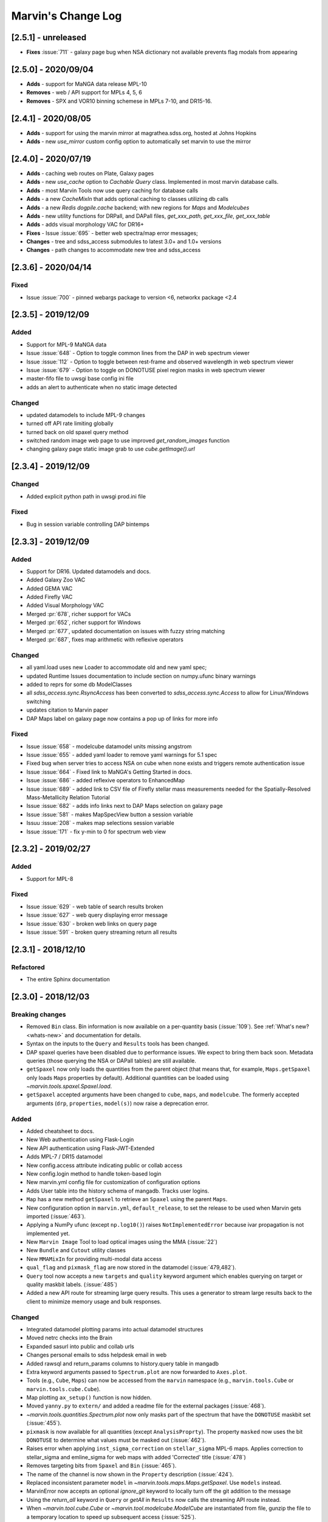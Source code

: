 Marvin's Change Log
===================

[2.5.1] - unreleased
--------------------
- **Fixes** :issue:`711` - galaxy page bug when NSA dictionary not available prevents flag modals from appearing

[2.5.0] - 2020/09/04
--------------------
- **Adds** - support for MaNGA data release MPL-10
- **Removes** - web / API support for MPLs 4, 5, 6
- **Removes** - SPX and VOR10 binning schemese in MPLs 7-10, and DR15-16.

[2.4.1] - 2020/08/05
--------------------
- **Adds** - support for using the marvin mirror at magrathea.sdss.org, hosted at Johns Hopkins
- **Adds** - new `use_mirror` custom config option to automatically set marvin to use the mirror

[2.4.0] - 2020/07/19
--------------------

- **Adds** - caching web routes on Plate, Galaxy pages
- **Adds** - new `use_cache` option to `Cachable Query` class.  Implemented in most marvin database calls.
- **Adds** - most Marvin Tools now use query caching for database calls
- **Adds** - a new `CacheMixIn` that adds optional caching to classes utilizing db calls
- **Adds** - a new `Redis` `dogpile.cache` backend; with new regions for `Maps` and `Modelcubes`
- **Adds** - new utility functions for DRPall, and DAPall files, `get_xxx_path`, `get_xxx_file`, `get_xxx_table`
- **Adds** - adds visual morphology VAC for DR16+
- **Fixes** - Issue :issue:`695` - better web spectra/map error messages;
- **Changes** - tree and sdss_access submodules to latest 3.0+ and 1.0+ versions
- **Changes** - path changes to accommodate new tree and sdss_access

[2.3.6] - 2020/04/14
--------------------

Fixed
^^^^^
- Issue :issue:`700` - pinned webargs package to version <6, networkx package <2.4

[2.3.5] - 2019/12/09
--------------------

Added
^^^^^
- Support for MPL-9 MaNGA data
- Issue :issue:`648` - Option to toggle common lines from the DAP in web spectrum viewer
- Issue :issue:`112` - Option to toggle between rest-frame and observed wavelength in web spectrum viewer
- Issue :issue:`679` - Option to toggle on DONOTUSE pixel region masks in web spectrum viewer
- master-fifo file to uwsgi base config ini file
- adds an alert to authenticate when no static image detected

Changed
^^^^^^^
- updated datamodels to include MPL-9 changes
- turned off API rate limiting globally
- turned back on old spaxel query method
- switched random image web page to use improved `get_random_images` function
- changing galaxy page static image grab to use `cube.getImage().url`


[2.3.4] - 2019/12/09
--------------------

Changed
^^^^^^^
- Added explicit python path in uwsgi prod.ini file

Fixed
^^^^^
- Bug in session variable controlling DAP bintemps

[2.3.3] - 2019/12/09
--------------------

Added
^^^^^
- Support for DR16.  Updated datamodels and docs.
- Added Galaxy Zoo VAC
- Added GEMA VAC
- Added Firefly VAC
- Added Visual Morphology VAC
- Merged :pr:`678`, richer support for VACs
- Merged :pr:`652`, richer support for Windows
- Merged :pr:`677`, updated documentation on issues with fuzzy string matching
- Merged :pr:`687`, fixes map arithmetic with reflexive operators

Changed
^^^^^^^
- all yaml.load uses new Loader to accommodate old and new yaml spec;
- updated Runtime Issues documentation to include section on numpy.ufunc binary warnings
- added to reprs for some db ModelClasses
- all `sdss_access.sync.RsyncAccess` has been converted to `sdss_access.sync.Access` to allow for Linux/Windows switching
- updates citation to Marvin paper
- DAP Maps label on galaxy page now contains a pop up of links for more info

Fixed
^^^^^
- Issue :issue:`658` - modelcube datamodel units missing angstrom
- Issue :issue:`655` - added yaml loader to remove yaml warnings for 5.1 spec
- Fixed bug when server tries to access NSA on cube when none exists and triggers remote authentication issue
- Issue :issue:`664` - Fixed link to MaNGA's Getting Started in docs.
- Issue :issue:`686` - added reflexive operators to EnhancedMap
- Issue :issue:`689` - added link to CSV file of Firefly stellar mass measurements needed for the Spatially-Resolved Mass-Metallicity Relation Tutorial
- Issue :issue:`682` - adds info links next to DAP Maps selection on galaxy page
- Issue :issue:`581` - makes MapSpecView button a session variable
- Issuu :issue:`208` - makes map selections session variable
- Issue :issue:`171` - fix y-min to 0 for spectrum web view

[2.3.2] - 2019/02/27
--------------------

Added
^^^^^
- Support for MPL-8

Fixed
^^^^^
- Issue :issue:`629` - web table of search results broken
- Issue :issue:`627` - web query displaying error message
- Issue :issue:`630` - broken web links on query page
- Issue :issue:`591` - broken query streaming return all results

[2.3.1] - 2018/12/10
--------------------

Refactored
^^^^^^^^^^
- The entire Sphinx documentation


[2.3.0] - 2018/12/03
--------------------

Breaking changes
^^^^^^^^^^^^^^^^
- Removed ``Bin`` class. Bin information is now available on a per-quantity basis (:issue:`109`). See :ref:`What's new? <whats-new>` and documentation for details.
- Syntax on the inputs to the ``Query`` and ``Results`` tools has been changed.
- DAP spaxel queries have been disabled due to performance issues. We expect to bring them back soon. Metadata queries (those querying the NSA or DAPall tables) are still available.
- ``getSpaxel`` now only loads the quantities from the parent object (that means that, for example, ``Maps.getSpaxel`` only loads ``Maps`` properties by default). Additional quantities can be loaded using `~marvin.tools.spaxel.Spaxel.load`.
- ``getSpaxel`` accepted arguments have been changed to ``cube``, ``maps``, and ``modelcube``. The formerly accepted arguments (``drp``, ``properties``, ``model(s)``) now raise a deprecation error.

Added
^^^^^
- Added cheatsheet to docs.
- New Web authentication using Flask-Login
- New API authentication using Flask-JWT-Extended
- Adds MPL-7 / DR15 datamodel
- New config.access attribute indicating public or collab access
- New config.login method to handle token-based login
- New marvin.yml config file for customization of configuration options
- Adds User table into the history schema of mangadb.  Tracks user logins.
- ``Map`` has a new method ``getSpaxel`` to retrieve an ``Spaxel`` using the parent ``Maps``.
- New configuration option in ``marvin.yml``, ``default_release``, to set the release to be used when Marvin gets imported (:issue:`463`).
- Applying a NumPy ufunc (except ``np.log10()``) raises ``NotImplementedError`` because ivar propagation is not implemented yet.
- New ``Marvin Image`` Tool to load optical images using the MMA (:issue:`22`)
- New ``Bundle`` and ``Cutout`` utility classes
- New ``MMAMixIn`` for providing multi-modal data access
- ``qual_flag`` and ``pixmask_flag`` are now stored in the datamodel (:issue:`479,482`).
- ``Query`` tool now accepts a new ``targets`` and ``quality`` keyword argument which enables querying on target or quality maskbit labels. (:issue:`485`)
- Added a new API route for streaming large query results.  This uses a generator to stream large results back to the client to minimize memory usage and bulk responses.

Changed
^^^^^^^
- Integrated datamodel plotting params into actual datamodel structures
- Moved netrc checks into the Brain
- Expanded sasurl into public and collab urls
- Changes personal emails to sdss helpdesk email in web
- Added rawsql and return_params columns to history.query table in mangadb
- Extra keyword arguments passed to ``Spectrum.plot`` are now forwarded to ``Axes.plot``.
- Tools (e.g., ``Cube``, ``Maps``) can now be accessed from the ``marvin`` namespace (e.g., ``marvin.tools.Cube`` or ``marvin.tools.cube.Cube``).
- Map plotting ``ax_setup()`` function is now hidden.
- Moved ``yanny.py`` to ``extern/`` and added a readme file for the external packages (:issue:`468`).
- `~marvin.tools.quantities.Spectrum.plot` now only masks part of the spectrum that have the ``DONOTUSE`` maskbit set (:issue:`455`).
- ``pixmask`` is now available for all quantities (except ``AnalysisProprty``). The property ``masked`` now uses the bit ``DONOTUSE`` to determine what values must be masked out (:issue:`462`).
- Raises error when applying ``inst_sigma_correction`` on ``stellar_sigma`` MPL-6 maps.  Applies correction to stellar_sigma and emline_sigma for web maps with added 'Corrected' title (:issue:`478`)
- Removes targeting bits from ``Spaxel`` and ``Bin`` (:issue:`465`).
- The name of the channel is now shown in the ``Property`` description (:issue:`424`).
- Replaced inconsistent parameter ``model`` in `~marvin.tools.maps.Maps.getSpaxel`. Use ``models`` instead.
- MarvinError now accepts an optional `ignore_git` keyword to locally turn off the git addition to the message
- Using the `return_all` keyword in ``Query`` or `getAll` in ``Results`` now calls the streaming API route instead.
- When `~marvin.tool.cube.Cube` or `~marvin.tool.modelcube.ModelCube` are instantiated from file, gunzip the file to a temporary location to speed up subsequent access (:issue:`525`).
- Convert MMA warnings to debug messages (:issues:`580`).

Fixed
^^^^^
- Issue :issue:`421` - query returning spaxel props returns wrong total count
- Bugfix - Python 3 xrange syntax bug in buildImageDict
- ``Bin._create_spaxels`` instantiating spaxels with the wrong ``(i,j)`` values for the bin. The ``(i, j)`` values from the ``binid`` map were being swapped twice before sending them to ``SpaxelBase`` (:issue:`457`).
- A bug in the calculation of the deredden inverse variance in a `~marvin.tools.quantities.datacube.DataCube`.
- Issue with setting drpall path on initial import/set of release before tree has been planted
- Issue :issue:`456` - spectrum web display shows incorrect RA, Dec
- Issue :issue:`422` - ensuring config auto checks access to netrc
- Issue :issue:`423` - adding marvin.yml documentation
- Issue :issue:`431` - adding login documentation
- Issue :issue:`151` - adding web spectrum tooltips
- Issue :issue:`548` - failed to retrieve ModelCube extension in remote mode
- Fixed typo by in method name ``Spectrum.derredden -> Spectrum.deredden``.
- Fixed `#305 <https://github.com/sdss/marvin/issues/305>`_ - adding ivar propogation for np.log10(Map)
- A bug when explicitly returning default parameters in a query (:issue:`484`)
- Fixed `#510 <https://github.com/sdss/marvin/issues/510>`_ - fixes incorrect conversion to sky coordinates in map plotting.
- Fixed `#563 <https://github.com/sdss/marvin/issues/563>`_ - fail retrieving Query datamodels in Python 3.6+.
- Fixes bug with sasurl not properly being set to api.sdss.org on initial import
- Incorrect setting of the default bintype to download from web (:issue:`531`).
- Fixed :issue:`536`, :issue:`537`, :issue:`538`.  Added modelcube to downloadList.
- Incorrect mismatch warning between MPL-7 and DR15 (:issue:`495`).
- Incorrect handling of maskbits when the mask does not contain any of the bits in the list (:issue:`507`).
- Fixed :issue:`534` - flipped axes in NSA scatterplot when plotting absmag colors
- Fixed :issue:`559` - bug in check_marvin when marvindb is None
- Fixed :issue:`579` - bug in MMA with marvindb preventing files from opening
- Fixed :issue:`543`, :issue:`552`, :issue:`553` - bugs with various Query handlings
- Fixed :issue:`575` - cannot access maps due to bug in login and authentication in Interaction class
- Fixed :issue:`539` - print downloadList target directory
- Fixed :issue:`566` - made error message for web query with non-unique parameters name more specific

Refactored
^^^^^^^^^^
- Moved `marvin.core.core` to `marvin.tools.core` and split the mixins into `marvin.tools.mixins`.
- Reimplemented `~marvin.tools.mixins.aperture.GetApertureMixIn.getAperture` as a mixin using photutils apertures (:issue:`3,315`).
- Reimplemented `~marvin.tools.rss.RSS` as a list of `~marvin.tools.rss.RSSFiber` objects (:issue:`27,504`).
- Moved pieces of MarvinToolsClass into `marvin.tools.mixins`.
- Reimplemented `~marvin.tools.query.Query` to remove local query dependencies from remote mode usage.


[2.2.5] - 2018/04/26
--------------------

Changed
^^^^^^^
- Galaxy Web page spaxel loading to be robust when no modelspaxels are present in the database.


[2.2.4] - 2018/04/04
--------------------

Fixed
^^^^^
- Issue `#400 <https://github.com/sdss/marvin/issues/400>`_: SII in BPT diagram should use sum of 6717 and 6732.


[2.2.3] - 2018/03/20
--------------------

Added
^^^^^

- Added tests for `emline_gflux_ha_6564` and fixed values in galaxy_test_data.

Fixed
^^^^^

- Issue `#182 <https://github.com/sdss/marvin/issues/182>`_
- Issue `#202 <https://github.com/sdss/marvin/issues/202>`_
- Issue `#319 <https://github.com/sdss/marvin/issues/319>`_
- Issue `#322 <https://github.com/sdss/marvin/issues/322>`_
- Issue `#334 <https://github.com/sdss/marvin/issues/334>`_
- Issue `#339 <https://github.com/sdss/marvin/issues/339>`_
- Issue `#341 <https://github.com/sdss/marvin/issues/341>`_
- Issue `#342 <https://github.com/sdss/marvin/issues/342>`_
- Issue `#348 <https://github.com/sdss/marvin/issues/348>`_
- Issue `#352 <https://github.com/sdss/marvin/issues/352>`_
- Issue `#354 <https://github.com/sdss/marvin/issues/354>`_
- Issue `#355 <https://github.com/sdss/marvin/issues/355>`_
- Issue `#362 <https://github.com/sdss/marvin/issues/362>`_
- Issue `#366 <https://github.com/sdss/marvin/issues/366>`_
- Issue `#367 <https://github.com/sdss/marvin/issues/367>`_
- Issue `#368 <https://github.com/sdss/marvin/issues/368>`_
- Issue `#369 <https://github.com/sdss/marvin/issues/369>`_
- Issue `#372 <https://github.com/sdss/marvin/issues/372>`_
- Issue `#375 <https://github.com/sdss/marvin/issues/375>`_
- Issue `#378 <https://github.com/sdss/marvin/issues/378>`_
- Issue `#379 <https://github.com/sdss/marvin/issues/379>`_
- Issue `#383 <https://github.com/sdss/marvin/issues/383>`_
- Issue `#385 <https://github.com/sdss/marvin/issues/385>`_
- Issue `#386 <https://github.com/sdss/marvin/issues/386>`_
- Issue `#374 <https://github.com/sdss/marvin/issues/374>`_: Cube units do not persist under axis reordering.
- Fixed some problems with test_spaxel tests.
- Issue `#382 <https://github.com/sdss/marvin/issues/382>`_: Is fuzzywuzzy too fuzzy?
- Fixed an issue with Astropy 3 in `get_nsa_data()`.
- Fixed some issues with query results tests
- Issue `#391 <https://github.com/sdss/marvin/issues/391>`_
- Issue `#387 <https://github.com/sdss/marvin/issues/387>`_
- Issue `#384 <https://github.com/sdss/marvin/issues/384>`_
- Issue `#380 <https://github.com/sdss/marvin/issues/380>`_
- Issue `#376 <https://github.com/sdss/marvin/issues/376>`_
- Issue `#373 <https://github.com/sdss/marvin/issues/373>`_
- Issue `#371 <https://github.com/sdss/marvin/issues/371>`_
- Issue `#370 <https://github.com/sdss/marvin/issues/370>`_
- Issue `#363 <https://github.com/sdss/marvin/issues/363>`_
- Issue `#361 <https://github.com/sdss/marvin/issues/361>`_
- Issue `#360 <https://github.com/sdss/marvin/issues/360>`_
- Issue `#359 <https://github.com/sdss/marvin/issues/359>`_
- Issue `#358 <https://github.com/sdss/marvin/issues/358>`_
- Issue `#357 <https://github.com/sdss/marvin/issues/357>`_
- Issue `#353 <https://github.com/sdss/marvin/issues/353>`_
- Issue `#351 <https://github.com/sdss/marvin/issues/351>`_
- Issue `#349 <https://github.com/sdss/marvin/issues/349>`_
- Issue `#346 <https://github.com/sdss/marvin/issues/346>`_
- Issue `#345 <https://github.com/sdss/marvin/issues/345>`_
- Issue `#344 <https://github.com/sdss/marvin/issues/344>`_
- Issue `#343 <https://github.com/sdss/marvin/issues/343>`_
- Issue `#340 <https://github.com/sdss/marvin/issues/340>`_
- Issue `#337 <https://github.com/sdss/marvin/issues/337>`_
- Issue `#336 <https://github.com/sdss/marvin/issues/336>`_
- Issue `#335 <https://github.com/sdss/marvin/issues/335>`_
- Issue `#333 <https://github.com/sdss/marvin/issues/333>`_
- Issue `#331 <https://github.com/sdss/marvin/issues/331>`_
- Issue `#330 <https://github.com/sdss/marvin/issues/330>`_
- Issue `#329 <https://github.com/sdss/marvin/issues/329>`_
- Issue `#328 <https://github.com/sdss/marvin/issues/328>`_
- Issue `#327 <https://github.com/sdss/marvin/issues/327>`_
- Issue `#326 <https://github.com/sdss/marvin/issues/326>`_
- Issue `#325 <https://github.com/sdss/marvin/issues/325>`_
- Issue `#324 <https://github.com/sdss/marvin/issues/324>`_
- Issue `#320 <https://github.com/sdss/marvin/issues/320>`_
- Issue `#307 <https://github.com/sdss/marvin/issues/307>`_
- Issue `#395 <https://github.com/sdss/marvin/issues/395>`_
- Issue `#390 <https://github.com/sdss/marvin/issues/390>`_


Removed
^^^^^^^

- The banner that showed up in Safari has been removed since most versions should now work properly.


[2.2.2] - 2018/02/25
--------------------

Fixed
^^^^^

- MPL-6 issue with all H-alpha extensions mapped to NII instead.  Indexing issue in MPL-6 datamodel.
- MPL-6 issue with elliptical coordinate extensions;  missing R/Reff channel in MPL-6 datamodel.
- Issue `#324 <https://github.com/sdss/marvin/issues/324>`_
- Issue `#325 <https://github.com/sdss/marvin/issues/325>`_
- Issue `#326 <https://github.com/sdss/marvin/issues/326>`_
- Issue `#327 <https://github.com/sdss/marvin/issues/327>`_
- Issue `#330 <https://github.com/sdss/marvin/issues/330>`_
- Issue `#333 <https://github.com/sdss/marvin/issues/333>`_
- Issue `#335 <https://github.com/sdss/marvin/issues/335>`_
- Issue `#336 <https://github.com/sdss/marvin/issues/336>`_
- Issue `#343 <https://github.com/sdss/marvin/issues/343>`_
- Issue `#351 <https://github.com/sdss/marvin/issues/351>`_
- Issue `#353 <https://github.com/sdss/marvin/issues/353>`_
- Issue `#357 <https://github.com/sdss/marvin/issues/357>`_
- Issue `#358 <https://github.com/sdss/marvin/issues/358>`_
- Issue `#360 <https://github.com/sdss/marvin/issues/360>`_
- Issue `#363 <https://github.com/sdss/marvin/issues/363>`_
- Issue `#373 <https://github.com/sdss/marvin/issues/373>`_


[2.2.1] - 2018/01/12
--------------------

Fixed
^^^^^

- bugfix in MPL-6 datamodel for gew OII lines

[2.2.0] - 2018/01/12
--------------------

Added
^^^^^

-  Added ``Maskbit`` class for easy conversion between mask values, bits, and
   labels.
-  Better BPT documentation, in particular in the ``Modifying the plot``
   section.
-  A hack function ``marvin.utils.plot.utils.bind_to_figure()`` that
   replicate the contents of a matplotlib axes in another figure.
-  New scatter and histogram plotting utility functions
-  Integrated scatter and histogram plotting into query Results
-  New methods for easier query Results handling
-  New Pythonic DRP, DAP, and Query DataModels
-  Access to DAPall data

Changed
^^^^^^^

-  Issue `#190 <https://github.com/sdss/marvin/issues/190>`_: ``Maps.get_bpt()`` and
   ``marvin.utils.dap.bpt.bpt_kewley06()`` now also return a list of
   axes. Each axes contains a method pointing to the
   ``marvin.utils.plot.utils.bind_to_figure()`` function, for easily
   transfer the axes to a new figure.
-  All Cubes, Maps, and Modelcubes use Astropy Quantities
-  Refactored to the Bin class
-  Bin and Spaxel are now subclassed from SpaxelBase

Fixed
^^^^^

- Issue `#24 <https://github.com/sdss/marvin/issues/24>`_
- Issue `#99 <https://github.com/sdss/marvin/issues/99>`_
- Issue `#110 <https://github.com/sdss/marvin/issues/110>`_
- Issue `#111 <https://github.com/sdss/marvin/issues/111>`_
- Issue `#131 <https://github.com/sdss/marvin/issues/131>`_
- Issue `#133 <https://github.com/sdss/marvin/issues/133>`_
- Issue `#173 <https://github.com/sdss/marvin/issues/173>`_
- Issue `#178 <https://github.com/sdss/marvin/issues/178>`_
- Issue `#180 <https://github.com/sdss/marvin/issues/180>`_
- Issue `#190 <https://github.com/sdss/marvin/issues/190>`_
- Issue `#191 <https://github.com/sdss/marvin/issues/191>`_
- Issue `#233 <https://github.com/sdss/marvin/issues/233>`_
- Issue `#235 <https://github.com/sdss/marvin/issues/235>`_
- Issue `#246 <https://github.com/sdss/marvin/issues/246>`_
- Issue `#248 <https://github.com/sdss/marvin/issues/248>`_
- Issue `#261 <https://github.com/sdss/marvin/issues/261>`_
- Issue `#263 <https://github.com/sdss/marvin/issues/263>`_
- Issue `#269 <https://github.com/sdss/marvin/issues/269>`_
- Issue `#279 <https://github.com/sdss/marvin/issues/279>`_
- Issue `#281 <https://github.com/sdss/marvin/issues/281>`_
- Issue `#286 <https://github.com/sdss/marvin/issues/286>`_
- Issue `#287 <https://github.com/sdss/marvin/issues/287>`_
- Issue `#290 <https://github.com/sdss/marvin/issues/290>`_
- Issue `#291 <https://github.com/sdss/marvin/issues/291>`_
- Issue `#294 <https://github.com/sdss/marvin/issues/294>`_
- Issue `#295 <https://github.com/sdss/marvin/issues/295>`_
- Issue `#296 <https://github.com/sdss/marvin/issues/296>`_
- Issue `#297 <https://github.com/sdss/marvin/issues/297>`_
- Issue `#299 <https://github.com/sdss/marvin/issues/299>`_
- Issue `#301 <https://github.com/sdss/marvin/issues/301>`_
- Issue `#302 <https://github.com/sdss/marvin/issues/302>`_
- Issue `#303 <https://github.com/sdss/marvin/issues/303>`_
- Issue `#304 <https://github.com/sdss/marvin/issues/304>`_
- Issue `#308 <https://github.com/sdss/marvin/issues/308>`_
- Issue `#311 <https://github.com/sdss/marvin/issues/311>`_
- Issue `#312 <https://github.com/sdss/marvin/issues/312>`_


[2.1.4] - 2017/08/02
--------------------

Added
^^^^^

-  Added new query_params object, for easier navigation of available
   query parameters. Added new tests.
-  Added a new guided query builder using Jquery Query Builder to the
   Search page
-  Added a View Galaxies link on the web results to view postage stamps
   of the galaxies in the results
-  Added Route Rate Limiting. Adopts a limit of 200/min for all api
   routes and 60/minute for query api calls and web searches

Changed
^^^^^^^

-  Changed call signature for
   :meth:``marvin.utils.plot.map.no_coverage_mask`` (removed ``value``
   arg because unused, added ``None`` as default value ``ivar``
   (``None``), and re-ordered args and kwargs).
-  Changed call signature for
   :meth:``marvin.utils.plot.map.bad_data_mask`` (removed ``value`` arg
   because unused).
-  Changed the Marvin web search page to use the new query_params and
   parameter grouping. Removed the autocomplete input box.
-  Updated the documentation on query and query_params.
-  Modified Guided Search operator options to remove options that could
   not be parsed by SQLA boolean_search
-  Refactored the web settings, route registration, extensions to enable
   extensibility
-  Issue `#282 <https://github.com/sdss/marvin/issues/282>`_: Improvements to "Go to CAS" link. Changed to Go To
   SkyServer and updated link to public up-to-date link

Fixed
^^^^^

-  Issue `#102 <https://github.com/sdss/marvin/issues/102>`_: problem with urllib package when attempting to retrieve
   the Marvin URLMap
-  Issue `#93 <https://github.com/sdss/marvin/issues/93>`_: safari browser does not play well with marvin
-  Issue `#155 <https://github.com/sdss/marvin/issues/155>`_: Contrails in Web Map
-  Issue `#174 <https://github.com/sdss/marvin/issues/174>`_: sdss_access may not be completely python 3 compatible
-  Issue `#196 <https://github.com/sdss/marvin/issues/196>`_: Bin not loading from local sas
-  Issue `#207 <https://github.com/sdss/marvin/issues/207>`_: Get Maps in MapSpecView of Galaxy page sometimes fails to
   return selected maps
-  Issue `#210 <https://github.com/sdss/marvin/issues/210>`_: pip upgrade may not install new things as fresh install
-  Issue `#209 <https://github.com/sdss/marvin/issues/209>`_: marvin version from pip install is incorrect
-  Issue `#268 <https://github.com/sdss/marvin/issues/268>`_: Cube flux from file error
-  Issue `#85 <https://github.com/sdss/marvin/issues/85>`_: Python does not start in Python 3
-  Issue `#273 <https://github.com/sdss/marvin/issues/273>`_: ha.value bug
-  Issue `#277 <https://github.com/sdss/marvin/issues/277>`_: Ticks for log normalized colorbar
-  Issue `#275 <https://github.com/sdss/marvin/issues/275>`_: logger crashes on warning when other loggers try to log
-  Issue `#258 <https://github.com/sdss/marvin/issues/258>`_: 422 Invalid Parameters
-  Issue `#271 <https://github.com/sdss/marvin/issues/271>`_: Problem in dowloading image.
-  Issue `#97 <https://github.com/sdss/marvin/issues/97>`_: sqlalchemy-boolean-search not found when installed from
   pip source
-  Issue `#227 <https://github.com/sdss/marvin/issues/227>`_: Marvin installation in python 3.6 (update setuptools to
   36)
-  Issue `#262 <https://github.com/sdss/marvin/issues/262>`_: problem with marvin update
-  Issue `#270 <https://github.com/sdss/marvin/issues/270>`_: BPT array sizing not compatible
-  Issue `#88 <https://github.com/sdss/marvin/issues/88>`_: Deployment at Utah requires automatisation
-  Issue `#234 <https://github.com/sdss/marvin/issues/234>`_: Add (and use) functions to the datamodel to determine
   plotting parameters
-  Issue `#278 <https://github.com/sdss/marvin/issues/278>`_: marvin_test_if decorator breaks in python 2.7
-  Issue `#274 <https://github.com/sdss/marvin/issues/274>`_: cube slicing to get a spaxel fails with maps error
-  Issue `#39 <https://github.com/sdss/marvin/issues/39>`_: implement more complete testing framework
-  Issue `#242 <https://github.com/sdss/marvin/issues/242>`_: Result object representation error with 0 query results
-  Issue `#159 <https://github.com/sdss/marvin/issues/159>`_: Marvin issues multiple warnings in PY3
-  Issue `#149 <https://github.com/sdss/marvin/issues/149>`_: Improve integrated flux maps display in web


[2.1.3] - 2017/05/18
--------------------

Added
^^^^^

-  Issue `#204 <https://github.com/sdss/marvin/issues/204>`_: added elpetro_absmag colours to mangaSampleDB models.
-  Issue `#253 <https://github.com/sdss/marvin/issues/253>`_: Plotting tutorial.
-  Issue `#223 <https://github.com/sdss/marvin/issues/223>`_: Easy multi-panel map plotting (with correctly placed
   colorbars).
-  Issue #232 and Issue `#251 <https://github.com/sdss/marvin/issues/251>`_: Uses matplotlib style sheets context
   managers for plotting (map, spectrum, and BPT) and restores previous
   defaults before methods finish.
-  Issue `#189 <https://github.com/sdss/marvin/issues/189>`_: Map plotting accepts user-defined value, ivar, and/or
   mask (including BPT masks).
-  Issue `#252 <https://github.com/sdss/marvin/issues/252>`_: Quantile clipping for properties other than velocity,
   sigma, or flux in web.
-  Added ``utils.plot.map`` doc page.
-  Added ``tools.map`` doc page.

Changed
^^^^^^^

-  Issue `#243 <https://github.com/sdss/marvin/issues/243>`_: inverted ``__getitem__`` behaviour for
   Cube/Maps/ModelCube and fixed tests.
-  Modified Flask Profiler File to always point to
   $MARVIN_DIR/flask_profiler.sql
-  Issue `#241 <https://github.com/sdss/marvin/issues/241>`_: Moved map plotting methods from tools/map to
   utils/plot/map
-  Issue #229 and Issue `#231 <https://github.com/sdss/marvin/issues/231>`_: Switch to new gray/hatching scheme (in
   tools and web):

   -  gray: spaxels with NOCOV.
   -  hatched: spaxels with bad data (UNRELIABLE and DONOTUSE) or S/N
      below some minimum value.
   -  colored: good data.

-  Issue `#238 <https://github.com/sdss/marvin/issues/238>`_: Move plot defaults to datamodel (i.e., bitmasks,
   colormaps, percentile clips, symmetric, minimum SNR).
-  Issue `#206 <https://github.com/sdss/marvin/issues/206>`_: SNR minimum to None (effectively 0) for velocity maps so
   that they aren't hatched near the zero velocity contour.
-  Simplified default colormap name to "linearlab."
-  Decreased map plot title font size in web so that it does not run
   onto second line and overlap plot.

Fixed
^^^^^

-  Interactive prompt for username in sdss_access now works for Python
   3.
-  Fixed `#195 <https://github.com/sdss/marvin/issues/195>`_: The data file for the default colormap for ``Map.plot()``
   ("linear_Lab") is now included in pip version of Marvin and does not
   throw invalid ``FileNotFoundError`` if the data file is missing.
-  Fixed `#143 <https://github.com/sdss/marvin/issues/143>`_: prevents access mode to go in to remote if filename is
   present.
-  Fixed `#213 <https://github.com/sdss/marvin/issues/213>`_: shortcuts are now only applied on full words, to avoid
   blind replacements.
-  Fixed `#206 <https://github.com/sdss/marvin/issues/206>`_: no longer masks spaxels close to zero velocity contour in
   web and tools map plots
-  Fixed `#229 <https://github.com/sdss/marvin/issues/229>`_: corrects web bitmask parsing for map plots
-  Fixed `#231 <https://github.com/sdss/marvin/issues/231>`_: hatch regions within IFU but without data in map plots
-  Fixed `#255 <https://github.com/sdss/marvin/issues/255>`_: Lean tutorial code cells did not work with the ipython
   directive, so they now use the python directive.
-  Highcharts draggable legend cdn.

Removed
^^^^^^^

-  Issue #232 and Issue `#251 <https://github.com/sdss/marvin/issues/251>`_: Automatic setting of matplotlib style
   sheets via seaborn import or ``plt.style.use()``.


[2.1.2] - 2017/03/17
--------------------

Added
^^^^^

-  API and Web argument validation using webargs and marshmallow. If
   parameters invalid, returns 422 status.

Changed
^^^^^^^

-  Per Issue `#186 <https://github.com/sdss/marvin/issues/186>`_: Switched to using the elpetro version of stellar
   mass, absolute magnitude i-band, and i-band mass-to-light ratio for
   NSA web display, from sersic values. (elpetro_logmass,
   elpetro_absmag_i, elpetro_mtol_i)
-  Issue `#188 <https://github.com/sdss/marvin/issues/188>`_: deprecated snr in favour of snr_min for get_bpt. snr can
   still be used.
-  Issue `#187 <https://github.com/sdss/marvin/issues/187>`_: Renamed NSA Display tab in web to Galaxy Properties.
   Added a link to the NASA-Sloan Atlas catalogue to the table title.
-  Moved our documentation to readthedocs for version control. Updated
   all Marvin web documenation links to point to readthedocs.

Fixed
^^^^^

-  A bug in the calculation of the composite mask for BPT.
-  Issue `#179 <https://github.com/sdss/marvin/issues/179>`_: Fixed a python 2/3 exception error compatibility with the
   2.1 release.


[2.1.1] - 2017/02/18
--------------------

Added
^^^^^

-  Added query runtime output in search page html. And a warning if
   query is larger than 20 seconds.

Changed
^^^^^^^

-  Removed the python 3 raise Exception in the check_marvin bin
-  Reverted the api/query return output from jsonify back to json.dumps

   -  This is an issue with python 2.7.3 namedtuple vs 2.7.11+

Fixed
^^^^^

-  Issue `#181 <https://github.com/sdss/marvin/issues/181>`_: web display of maps were inverted; changed to xyz[jj, ii,
   val] in heatmap.js
-  Added more code to handle MarvinSentry exceptions to fix #179.


[2.1.0] - 2017/02/16
--------------------

Added
^^^^^

-  Restructured documentation index page.
-  Improved installation documentation:

   -  Removed old installation text
   -  Added section on marvin SDSS dependencies and SAS_BASE_DIR
   -  Added section for FAQ about installation
   -  Added web browser cache issue into FAQ

-  Added traceback info in the API calls

   -  Added traceback attribute in Brain config
   -  Added hidden \_traceback attribute in Marvin config
   -  Only implemented in two Query API calls at the moment
   -  Added a few tests for traceback
   -  see usage in cube_query in marvin/api/query.py

-  Added the Ha_to_Hb ratio the DAP ModelClasses for querying
-  Added new script to perform somce basic system, os, and Marvin
   checks: bin/check_marvin
-  Added an alert banner when the user is using Safari. See #94.
-  Issue `#122 <https://github.com/sdss/marvin/issues/122>`_: added ra/dec to spaxel
-  Issue `#145 <https://github.com/sdss/marvin/issues/145>`_: Limited the number of query parameters in the web
-  Added more tests to Results for sorting, paging, and getting subsets
-  Added kwargs input for Spaxel when using Result.convertToTool
-  Added automatic Sentry error logging #147 into MarvinError, and
   Sentry in Flask for production mode
-  Added custom error handlers for the web, with potential user feedback
   form
-  Added Sentry tool for grabbing and displaying Sentry statistics
-  Added text to MarvinError with a Github Issues link and description
   of how to submit and issue
-  Added Results option to save to CSV
-  Added new parameters in Marvin Config to turn off Sentry error
   handling and Github Issue message
-  Added Python example code for getting a spectrum in galaxy page of
   web.
-  Added new test for image utilities getRandomImages, getImagesByPlate,
   getImagesByList
-  Added new documentation on Image Utilities
-  Added new image utility function showImage, which displays images
   from your local SAS
-  Added the Kewley+06 implementation of the BPT classification as
   ``Maps.get_bpt()``
-  Added quick access to the NSA information for a Cube/Maps either from
   mangaSampleDB or drpall.

Changed
^^^^^^^

-  When marvin is running from source (not dist), ``marvin.__version__``
   is ``dev``.
-  Removed the cleanUpQueries method to assess db stability
-  Switched dogpile.cache from using a file to python-memcached
-  Syntax changes and bug fixes to get Marvin Web working when Marvin
   run on 3.5
-  Got Queries and Results working in 3.5
-  Changed all convertToTool options in Results from mangaid to plateifu
-  Added release explicitly into api query routes
-  Modified the decision tree in query to throw an error in local mode
-  Modified convertToTool to accept a mode keyword
-  Modifed the MarvinError for optional Sentry exception catching, and
   github issue inclusion
-  Updated all Marvin tests to turn off Sentry exception catching and
   the github message
-  Updated some of the Tools Snippets on the web
-  Overhauled Map plotting

   -  uses DAP bitmasks (NOVALUE, BADVALUE, MATHERROR, BADFIT, and
      DONOTUSE)
   -  adds percentile and sigma clipping
   -  adds hatching for regions with data (i.e., a spectrum) but no
      measurement by the DAP
   -  adds Linear Lab color map
   -  adds option for logarithmic colorbar
   -  adds option to use sky coordinates
   -  adds map property name as title
   -  makes plot square
   -  sets plotting defaults:

      -  cmap is linear_Lab (sequential)
      -  cmap is RdBu_r (diverging) for velocity plots (Note: this is
         reversed from the sense of the default coolwarm colormap in
         v2.0---red for positive velocities and blue for negative
         velocities)
      -  cmap is inferno (sequential) for sigma plots
      -  clips at 5th and 95th percentiles
      -  clips at 10th and 90th percentiles for velocity and sigma plots
      -  velocity plots are symmetric about 0
      -  uses DAP bitmasks NOVALUE, BADVALUE, MATHERROR, BADFIT, and
         DONOTUSE
      -  also masks spaxels with ivar=0
      -  minimum SNR is 1

-  Changed Marvin Plate path back to the standard MarvinToolsClass use
-  Made sdss_access somewhat more Python 3 compatible
-  Modified the image utilities to return local paths in local/remote
   modes and url paths when as_url is True
-  downloadList utility function now downloads images
-  updated the limit-as parameter in the uwsgi ini file to 4096 mb from
   1024 mb for production environment

Fixed
^^^^^

-  Issue `#115 <https://github.com/sdss/marvin/issues/115>`_: drpall does not get updated when a tool sets a custom
   release.
-  Issue `#107 <https://github.com/sdss/marvin/issues/107>`_: missing os library under save function of Map class
-  Issue `#117 <https://github.com/sdss/marvin/issues/117>`_: hybrid colours were incorrect as they were being derived
   from petroth50_el.
-  Issue `#119 <https://github.com/sdss/marvin/issues/119>`_: test_get_spaxel_no_db fails
-  Issue `#121 <https://github.com/sdss/marvin/issues/121>`_: bugfix with misspelled word in downloadList utility
   function
-  Issue `#105 <https://github.com/sdss/marvin/issues/105>`_: query results convertToTool not robust when null/default
   parameters not present
-  Issue `#136 <https://github.com/sdss/marvin/issues/136>`_: BinTest errors when nose2 run in py3.5 and marvin server
   in 3.5
-  Issue `#137 <https://github.com/sdss/marvin/issues/137>`_: PIL should work in py2.7 and py3.5
-  Issue `#172 <https://github.com/sdss/marvin/issues/172>`_: broken mode=auto in image utilities
-  Issue `#158 <https://github.com/sdss/marvin/issues/158>`_: version discrepancy in setup.py


[2.0.9] - 2016/11/19
--------------------

Added
^^^^^

-  Docs now use ``marvin.__version__``.

Fixed
^^^^^

-  Fixed #100, `#103 <https://github.com/sdss/marvin/issues/103>`_: problem with getMap for properties without ivar.
-  Fixed `#101 <https://github.com/sdss/marvin/issues/101>`_: problem with marvin query.


[2.0.8] - 2016/11/18
--------------------

Fixed
^^^^^

-  Now really fixing #98

.. 207---20161118:


[2.0.7] - 2016/11/18
--------------------

Fixed
^^^^^

-  Fixed issue #98


[2.0.6] - 2016/11/17
--------------------

Fixed
^^^^^

-  Bug in Queries with dap query check running in remote mode. Param
   form is empty.


[2.0.5] - 2016/11/17
--------------------

Added
^^^^^

-  Added netrc configuration to installation documentation.
-  Added netrc check on init.

Fixed
^^^^^

-  Added mask to model spaxel.
-  Bug in Cube tool when a galaxy loaded from db does not have NSA info;
   no failure with redshift
-  Two bugs in index.py on KeyErrors: Sentry issues 181369719,181012809
-  Bug on plate web page preventing meta-data from rendering
-  Fixed installation in Python 3.
-  Fixed long_description in setup.py to work with PyPI.
-  Fixed a problem that made marvin always use the modules in extern

.. the-dark-ages---multiple-versions-not-logged:

[The dark ages] - multiple versions not logged.
-----------------------------------------------

[1.90.0]
--------

Changed
^^^^^^^

-  Full refactoring of Marvin 1.0
-  Refactored web

Added
^^^^^

-  Marvin Tools
-  Queries (only global properties, for now)
-  Point-and-click for marvin-web
-  RESTful API
-  Many more changes

Fixed
^^^^^

-  Issue albireox/marvin#2: Change how matplotlib gets imported.
